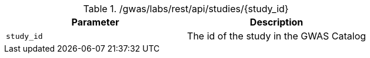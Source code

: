 ./gwas/labs/rest/api/studies/{study_id}
|===
|Parameter|Description

|`study_id`
|The id of the study in the GWAS Catalog

|===

